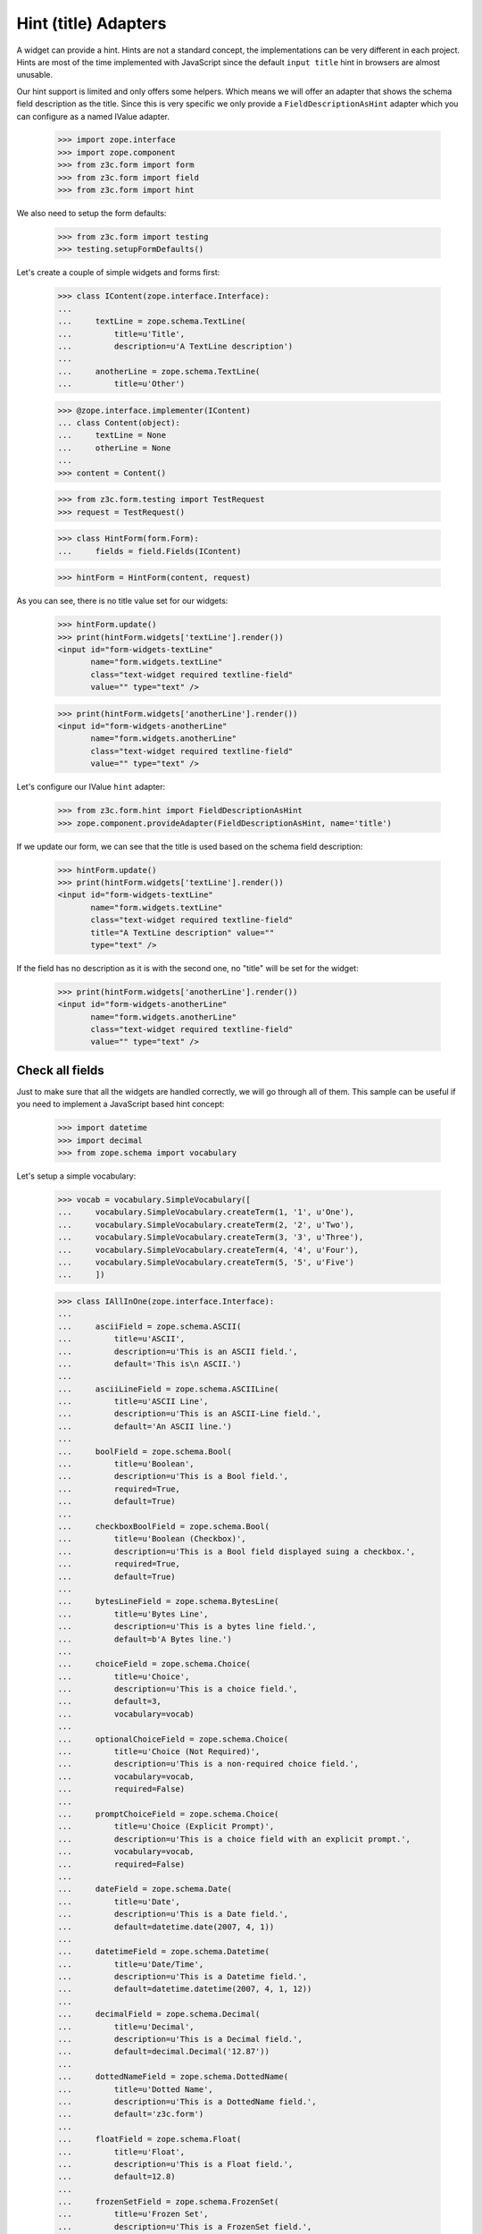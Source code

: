 =====================
Hint (title) Adapters
=====================

A widget can provide a hint. Hints are not a standard concept, the
implementations can be very different in each project. Hints are most
of the time implemented with JavaScript since the default ``input
title`` hint in browsers are almost unusable.

Our hint support is limited and only offers some helpers. Which means
we will offer an adapter that shows the schema field description as
the title. Since this is very specific we only provide a
``FieldDescriptionAsHint`` adapter which you can configure as a named
IValue adapter.

  >>> import zope.interface
  >>> import zope.component
  >>> from z3c.form import form
  >>> from z3c.form import field
  >>> from z3c.form import hint

We also need to setup the form defaults:

  >>> from z3c.form import testing
  >>> testing.setupFormDefaults()

Let's create a couple of simple widgets and forms first:

  >>> class IContent(zope.interface.Interface):
  ...
  ...     textLine = zope.schema.TextLine(
  ...         title=u'Title',
  ...         description=u'A TextLine description')
  ...
  ...     anotherLine = zope.schema.TextLine(
  ...         title=u'Other')

  >>> @zope.interface.implementer(IContent)
  ... class Content(object):
  ...     textLine = None
  ...     otherLine = None
  ...
  >>> content = Content()

  >>> from z3c.form.testing import TestRequest
  >>> request = TestRequest()

  >>> class HintForm(form.Form):
  ...     fields = field.Fields(IContent)

  >>> hintForm = HintForm(content, request)

As you can see, there is no title value set for our widgets:

  >>> hintForm.update()
  >>> print(hintForm.widgets['textLine'].render())
  <input id="form-widgets-textLine"
         name="form.widgets.textLine"
         class="text-widget required textline-field"
         value="" type="text" />

  >>> print(hintForm.widgets['anotherLine'].render())
  <input id="form-widgets-anotherLine"
         name="form.widgets.anotherLine"
         class="text-widget required textline-field"
         value="" type="text" />

Let's configure our IValue ``hint`` adapter:

  >>> from z3c.form.hint import FieldDescriptionAsHint
  >>> zope.component.provideAdapter(FieldDescriptionAsHint, name='title')

If we update our form, we can see that the title is used based on the schema
field description:

  >>> hintForm.update()
  >>> print(hintForm.widgets['textLine'].render())
  <input id="form-widgets-textLine"
         name="form.widgets.textLine"
         class="text-widget required textline-field"
         title="A TextLine description" value=""
         type="text" />

If the field has no description as it is with the second one, no "title"
will be set for the widget:

  >>> print(hintForm.widgets['anotherLine'].render())
  <input id="form-widgets-anotherLine"
         name="form.widgets.anotherLine"
         class="text-widget required textline-field"
         value="" type="text" />

Check all fields
----------------

Just to make sure that all the widgets are handled correctly, we will
go through all of them. This sample can be useful if you need to
implement a JavaScript based hint concept:

  >>> import datetime
  >>> import decimal
  >>> from zope.schema import vocabulary

Let's setup a simple vocabulary:

  >>> vocab = vocabulary.SimpleVocabulary([
  ...     vocabulary.SimpleVocabulary.createTerm(1, '1', u'One'),
  ...     vocabulary.SimpleVocabulary.createTerm(2, '2', u'Two'),
  ...     vocabulary.SimpleVocabulary.createTerm(3, '3', u'Three'),
  ...     vocabulary.SimpleVocabulary.createTerm(4, '4', u'Four'),
  ...     vocabulary.SimpleVocabulary.createTerm(5, '5', u'Five')
  ...     ])

  >>> class IAllInOne(zope.interface.Interface):
  ...
  ...     asciiField = zope.schema.ASCII(
  ...         title=u'ASCII',
  ...         description=u'This is an ASCII field.',
  ...         default='This is\n ASCII.')
  ...
  ...     asciiLineField = zope.schema.ASCIILine(
  ...         title=u'ASCII Line',
  ...         description=u'This is an ASCII-Line field.',
  ...         default='An ASCII line.')
  ...
  ...     boolField = zope.schema.Bool(
  ...         title=u'Boolean',
  ...         description=u'This is a Bool field.',
  ...         required=True,
  ...         default=True)
  ...
  ...     checkboxBoolField = zope.schema.Bool(
  ...         title=u'Boolean (Checkbox)',
  ...         description=u'This is a Bool field displayed suing a checkbox.',
  ...         required=True,
  ...         default=True)
  ...
  ...     bytesLineField = zope.schema.BytesLine(
  ...         title=u'Bytes Line',
  ...         description=u'This is a bytes line field.',
  ...         default=b'A Bytes line.')
  ...
  ...     choiceField = zope.schema.Choice(
  ...         title=u'Choice',
  ...         description=u'This is a choice field.',
  ...         default=3,
  ...         vocabulary=vocab)
  ...
  ...     optionalChoiceField = zope.schema.Choice(
  ...         title=u'Choice (Not Required)',
  ...         description=u'This is a non-required choice field.',
  ...         vocabulary=vocab,
  ...         required=False)
  ...
  ...     promptChoiceField = zope.schema.Choice(
  ...         title=u'Choice (Explicit Prompt)',
  ...         description=u'This is a choice field with an explicit prompt.',
  ...         vocabulary=vocab,
  ...         required=False)
  ...
  ...     dateField = zope.schema.Date(
  ...         title=u'Date',
  ...         description=u'This is a Date field.',
  ...         default=datetime.date(2007, 4, 1))
  ...
  ...     datetimeField = zope.schema.Datetime(
  ...         title=u'Date/Time',
  ...         description=u'This is a Datetime field.',
  ...         default=datetime.datetime(2007, 4, 1, 12))
  ...
  ...     decimalField = zope.schema.Decimal(
  ...         title=u'Decimal',
  ...         description=u'This is a Decimal field.',
  ...         default=decimal.Decimal('12.87'))
  ...
  ...     dottedNameField = zope.schema.DottedName(
  ...         title=u'Dotted Name',
  ...         description=u'This is a DottedName field.',
  ...         default='z3c.form')
  ...
  ...     floatField = zope.schema.Float(
  ...         title=u'Float',
  ...         description=u'This is a Float field.',
  ...         default=12.8)
  ...
  ...     frozenSetField = zope.schema.FrozenSet(
  ...         title=u'Frozen Set',
  ...         description=u'This is a FrozenSet field.',
  ...         value_type=choiceField,
  ...         default=frozenset([1, 3]) )
  ...
  ...     idField = zope.schema.Id(
  ...         title=u'Id',
  ...         description=u'This is a Id field.',
  ...         default='z3c.form')
  ...
  ...     intField = zope.schema.Int(
  ...         title=u'Integer',
  ...         description=u'This is a Int field.',
  ...         default=12345)
  ...
  ...     listField = zope.schema.List(
  ...         title=u'List',
  ...         description=u'This is a List field.',
  ...         value_type=choiceField,
  ...         default=[1, 3])
  ...
  ...     passwordField = zope.schema.Password(
  ...         title=u'Password',
  ...         description=u'This is a Password field.',
  ...         default=u'mypwd',
  ...         required=False)
  ...
  ...     setField = zope.schema.Set(
  ...         title=u'Set',
  ...         description=u'This is a Set field.',
  ...         value_type=choiceField,
  ...         default=set([1, 3]) )
  ...
  ...     sourceTextField = zope.schema.SourceText(
  ...         title=u'Source Text',
  ...         description=u'This is a SourceText field.',
  ...         default=u'<source />')
  ...
  ...     textField = zope.schema.Text(
  ...         title=u'Text',
  ...         description=u'This is a Text field.',
  ...         default=u'Some\n Text.')
  ...
  ...     textLineField = zope.schema.TextLine(
  ...         title=u'Text Line',
  ...         description=u'This is a TextLine field.',
  ...         default=u'Some Text line.')
  ...
  ...     timeField = zope.schema.Time(
  ...         title=u'Time',
  ...         description=u'This is a Time field.',
  ...         default=datetime.time(12, 0))
  ...
  ...     timedeltaField = zope.schema.Timedelta(
  ...         title=u'Time Delta',
  ...         description=u'This is a Timedelta field.',
  ...         default=datetime.timedelta(days=3))
  ...
  ...     tupleField = zope.schema.Tuple(
  ...         title=u'Tuple',
  ...         description=u'This is a Tuple field.',
  ...         value_type=choiceField,
  ...         default=(1, 3))
  ...
  ...     uriField = zope.schema.URI(
  ...         title=u'URI',
  ...         description=u'This is a URI field.',
  ...         default='http://zope.org')
  ...
  ...     hiddenField = zope.schema.TextLine(
  ...         title=u'Hidden Text Line',
  ...         description=u'This is a hidden TextLine field.',
  ...         default=u'Some Hidden Text.')

  >>> @zope.interface.implementer(IAllInOne)
  ... class AllInOne(object):
  ...     asciiField = None
  ...     asciiLineField = None
  ...     boolField = None
  ...     checkboxBoolField = None
  ...     choiceField = None
  ...     optionalChoiceField = None
  ...     promptChoiceField = None
  ...     dateField = None
  ...     decimalField = None
  ...     dottedNameField = None
  ...     floatField = None
  ...     frozenSetField = None
  ...     idField = None
  ...     intField = None
  ...     listField = None
  ...     passwordField = None
  ...     setField = None
  ...     sourceTextField = None
  ...     textField = None
  ...     textLineField = None
  ...     timeField = None
  ...     timedeltaField = None
  ...     tupleField = None
  ...     uriField = None
  ...     hiddenField = None

  >>> allInOne = AllInOne()

  >>> class AllInOneForm(form.Form):
  ...     fields = field.Fields(IAllInOne)

Now test the hints in our widgets:

  >>> allInOneForm = AllInOneForm(allInOne, request)
  >>> allInOneForm.update()
  >>> print(allInOneForm.widgets['asciiField'].render())
  <textarea id="form-widgets-asciiField"
            name="form.widgets.asciiField"
            class="textarea-widget required ascii-field"
            title="This is an ASCII field.">This is
   ASCII.</textarea>

  >>> print(allInOneForm.widgets['asciiLineField'].render())
  <input id="form-widgets-asciiLineField"
         name="form.widgets.asciiLineField"
         class="text-widget required asciiline-field"
         title="This is an ASCII-Line field."
         value="An ASCII line." type="text" />

  >>> print(allInOneForm.widgets['boolField'].render())
  <span class="option">
    <label for="form-widgets-boolField-0">
      <input id="form-widgets-boolField-0"
             name="form.widgets.boolField"
             class="radio-widget required bool-field"
             title="This is a Bool field." value="true"
             checked="checked" type="radio" />
      <span class="label">yes</span>
    </label>
  </span>
  <span class="option">
    <label for="form-widgets-boolField-1">
      <input id="form-widgets-boolField-1"
             name="form.widgets.boolField"
             class="radio-widget required bool-field"
             title="This is a Bool field." value="false"
             type="radio" />
      <span class="label">no</span>
    </label>
  </span>
  <input name="form.widgets.boolField-empty-marker"
         type="hidden" value="1" />

  >>> print(allInOneForm.widgets['checkboxBoolField'].render())
  <span class="option">
    <label for="form-widgets-checkboxBoolField-0">
      <input id="form-widgets-checkboxBoolField-0"
             name="form.widgets.checkboxBoolField"
             class="radio-widget required bool-field"
             title="This is a Bool field displayed suing a checkbox."
             value="true" checked="checked" type="radio" />
      <span class="label">yes</span>
    </label>
  </span>
  <span class="option">
    <label for="form-widgets-checkboxBoolField-1">
      <input id="form-widgets-checkboxBoolField-1"
             name="form.widgets.checkboxBoolField"
             class="radio-widget required bool-field"
             title="This is a Bool field displayed suing a checkbox."
             value="false" type="radio" />
      <span class="label">no</span>
    </label>
  </span>
  <input name="form.widgets.checkboxBoolField-empty-marker"
         type="hidden" value="1" />

  >>> print(allInOneForm.widgets['bytesLineField'].render())
  <input id="form-widgets-bytesLineField"
         name="form.widgets.bytesLineField"
         class="text-widget required bytesline-field"
         title="This is a bytes line field."
         value="A Bytes line." type="text" />

  >>> print(allInOneForm.widgets['choiceField'].render())
  <select id="form-widgets-choiceField"
          name="form.widgets.choiceField:list"
          class="select-widget required choice-field" size="1"
          title="This is a choice field.">
  <option id="form-widgets-choiceField-0" value="1">One</option>
  <option id="form-widgets-choiceField-1" value="2">Two</option>
  <option id="form-widgets-choiceField-2" value="3"
          selected="selected">Three</option>
  <option id="form-widgets-choiceField-3" value="4">Four</option>
  <option id="form-widgets-choiceField-4" value="5">Five</option>
  </select>
  <input name="form.widgets.choiceField-empty-marker"
         type="hidden" value="1" />

  >>> print(allInOneForm.widgets['optionalChoiceField'].render())
  <select id="form-widgets-optionalChoiceField"
          name="form.widgets.optionalChoiceField:list"
          class="select-widget choice-field" size="1"
          title="This is a non-required choice field.">
  <option id="form-widgets-optionalChoiceField-novalue"
          value="--NOVALUE--" selected="selected">No value</option>
  <option id="form-widgets-optionalChoiceField-0" value="1">One</option>
  <option id="form-widgets-optionalChoiceField-1" value="2">Two</option>
  <option id="form-widgets-optionalChoiceField-2" value="3">Three</option>
  <option id="form-widgets-optionalChoiceField-3" value="4">Four</option>
  <option id="form-widgets-optionalChoiceField-4" value="5">Five</option>
  </select>
  <input name="form.widgets.optionalChoiceField-empty-marker"
         type="hidden" value="1" />

  >>> print(allInOneForm.widgets['promptChoiceField'].render())
  <select id="form-widgets-promptChoiceField"
          name="form.widgets.promptChoiceField:list"
          class="select-widget choice-field" size="1"
          title="This is a choice field with an explicit prompt.">
  <option id="form-widgets-promptChoiceField-novalue"
          value="--NOVALUE--" selected="selected">No value</option>
  <option id="form-widgets-promptChoiceField-0" value="1">One</option>
  <option id="form-widgets-promptChoiceField-1" value="2">Two</option>
  <option id="form-widgets-promptChoiceField-2" value="3">Three</option>
  <option id="form-widgets-promptChoiceField-3" value="4">Four</option>
  <option id="form-widgets-promptChoiceField-4" value="5">Five</option>
  </select>
  <input name="form.widgets.promptChoiceField-empty-marker"
         type="hidden" value="1" />

  >>> print(allInOneForm.widgets['dateField'].render())
  <input id="form-widgets-dateField"
         name="form.widgets.dateField"
         class="text-widget required date-field"
         title="This is a Date field." value="07/04/01"
         type="text" />

  >>> print(allInOneForm.widgets['datetimeField'].render())
  <input id="form-widgets-datetimeField"
         name="form.widgets.datetimeField"
         class="text-widget required datetime-field"
         title="This is a Datetime field."
         value="07/04/01 12:00" type="text" />

  >>> print(allInOneForm.widgets['decimalField'].render())
  <input id="form-widgets-decimalField"
         name="form.widgets.decimalField"
         class="text-widget required decimal-field"
         title="This is a Decimal field." value="12.87"
         type="text" />

  >>> print(allInOneForm.widgets['dottedNameField'].render())
  <input id="form-widgets-dottedNameField"
         name="form.widgets.dottedNameField"
         class="text-widget required dottedname-field"
         title="This is a DottedName field."
         value="z3c.form" type="text" />

  >>> print(allInOneForm.widgets['floatField'].render())
  <input id="form-widgets-floatField"
         name="form.widgets.floatField"
         class="text-widget required float-field"
         title="This is a Float field." value="12.8"
         type="text" />

  >>> print(allInOneForm.widgets['frozenSetField'].render())
  <select id="form-widgets-frozenSetField"
          name="form.widgets.frozenSetField:list"
          class="select-widget required frozenset-field"
          multiple="multiple" size="5"
          title="This is a FrozenSet field.">
  <option id="form-widgets-frozenSetField-0" value="1"
          selected="selected">One</option>
  <option id="form-widgets-frozenSetField-1" value="2">Two</option>
  <option id="form-widgets-frozenSetField-2" value="3"
          selected="selected">Three</option>
  <option id="form-widgets-frozenSetField-3" value="4">Four</option>
  <option id="form-widgets-frozenSetField-4" value="5">Five</option>
  </select>
  <input name="form.widgets.frozenSetField-empty-marker"
         type="hidden" value="1" />

  >>> print(allInOneForm.widgets['idField'].render())
  <input id="form-widgets-idField"
         name="form.widgets.idField"
         class="text-widget required id-field"
         title="This is a Id field." value="z3c.form"
         type="text" />

  >>> print(allInOneForm.widgets['intField'].render())
  <input id="form-widgets-intField"
         name="form.widgets.intField"
         class="text-widget required int-field"
         title="This is a Int field." value="12,345"
         type="text" />

  >>> print(allInOneForm.widgets['listField'].render())
  <span class="option">
    <label for="form-widgets-listField-0">
      <input id="form-widgets-listField-0"
             name="form.widgets.listField"
             class="radio-widget required list-field"
             title="This is a List field." value="1"
             checked="checked" type="radio" />
      <span class="label">One</span>
    </label>
  </span>
  <span class="option">
    <label for="form-widgets-listField-1">
      <input id="form-widgets-listField-1"
             name="form.widgets.listField"
             class="radio-widget required list-field"
             title="This is a List field." value="2"
             type="radio" />
      <span class="label">Two</span>
    </label>
  </span>
  <span class="option">
    <label for="form-widgets-listField-2">
      <input id="form-widgets-listField-2"
             name="form.widgets.listField"
             class="radio-widget required list-field"
             title="This is a List field." value="3"
             checked="checked" type="radio" />
      <span class="label">Three</span>
    </label>
  </span>
  <span class="option">
    <label for="form-widgets-listField-3">
      <input id="form-widgets-listField-3"
             name="form.widgets.listField"
             class="radio-widget required list-field"
             title="This is a List field." value="4"
             type="radio" />
      <span class="label">Four</span>
    </label>
  </span>
  <span class="option">
    <label for="form-widgets-listField-4">
      <input id="form-widgets-listField-4"
             name="form.widgets.listField"
             class="radio-widget required list-field"
             title="This is a List field." value="5"
             type="radio" />
      <span class="label">Five</span>
    </label>
  </span>
  <input name="form.widgets.listField-empty-marker"
         type="hidden" value="1" />

  >>> print(allInOneForm.widgets['passwordField'].render())
  <input id="form-widgets-passwordField"
         name="form.widgets.passwordField"
         class="text-widget password-field"
         title="This is a Password field." value="mypwd"
         type="text" />

  >>> print(allInOneForm.widgets['setField'].render())
  <select id="form-widgets-setField"
          name="form.widgets.setField:list"
          class="select-widget required set-field"
          multiple="multiple" size="5"
          title="This is a Set field.">
  <option id="form-widgets-setField-0" value="1"
          selected="selected">One</option>
  <option id="form-widgets-setField-1" value="2">Two</option>
  <option id="form-widgets-setField-2" value="3"
          selected="selected">Three</option>
  <option id="form-widgets-setField-3" value="4">Four</option>
  <option id="form-widgets-setField-4" value="5">Five</option>
  </select>
  <input name="form.widgets.setField-empty-marker"
         type="hidden" value="1" />

  >>> print(allInOneForm.widgets['sourceTextField'].render())
  <textarea id="form-widgets-sourceTextField"
            name="form.widgets.sourceTextField"
            class="textarea-widget required sourcetext-field"
            title="This is a SourceText field.">&lt;source /&gt;</textarea>

  >>> print(allInOneForm.widgets['textField'].render())
  <textarea id="form-widgets-textField"
            name="form.widgets.textField"
            class="textarea-widget required text-field"
            title="This is a Text field.">Some
   Text.</textarea>

  >>> print(allInOneForm.widgets['textLineField'].render())
  <input id="form-widgets-textLineField"
         name="form.widgets.textLineField"
         class="text-widget required textline-field"
         title="This is a TextLine field."
         value="Some Text line." type="text" />

  >>> print(allInOneForm.widgets['timeField'].render())
  <input id="form-widgets-timeField"
         name="form.widgets.timeField"
         class="text-widget required time-field"
         title="This is a Time field." value="12:00"
         type="text" />

  >>> print(allInOneForm.widgets['timedeltaField'].render())
  <input id="form-widgets-timedeltaField"
         name="form.widgets.timedeltaField"
         class="text-widget required timedelta-field"
         title="This is a Timedelta field."
         value="3 days, 0:00:00" type="text" />

  >>> print(allInOneForm.widgets['tupleField'].render())
  <span class="option">
    <label for="form-widgets-tupleField-0">
      <input id="form-widgets-tupleField-0"
             name="form.widgets.tupleField"
             class="radio-widget required tuple-field"
             title="This is a Tuple field." value="1"
             checked="checked" type="radio" />
      <span class="label">One</span>
    </label>
  </span>
  <span class="option">
    <label for="form-widgets-tupleField-1">
      <input id="form-widgets-tupleField-1"
             name="form.widgets.tupleField"
             class="radio-widget required tuple-field"
             title="This is a Tuple field." value="2"
             type="radio" />
      <span class="label">Two</span>
    </label>
  </span>
  <span class="option">
    <label for="form-widgets-tupleField-2">
      <input id="form-widgets-tupleField-2"
             name="form.widgets.tupleField"
             class="radio-widget required tuple-field"
             title="This is a Tuple field." value="3"
             checked="checked" type="radio" />
      <span class="label">Three</span>
    </label>
  </span>
  <span class="option">
    <label for="form-widgets-tupleField-3">
      <input id="form-widgets-tupleField-3"
             name="form.widgets.tupleField"
             class="radio-widget required tuple-field"
             title="This is a Tuple field." value="4"
             type="radio" />
      <span class="label">Four</span>
    </label>
  </span>
  <span class="option">
    <label for="form-widgets-tupleField-4">
      <input id="form-widgets-tupleField-4"
             name="form.widgets.tupleField"
             class="radio-widget required tuple-field"
             title="This is a Tuple field." value="5"
             type="radio" />
      <span class="label">Five</span>
    </label>
  </span>
  <input name="form.widgets.tupleField-empty-marker"
         type="hidden" value="1" />

  >>> print(allInOneForm.widgets['uriField'].render())
  <input id="form-widgets-uriField"
         name="form.widgets.uriField"
         class="text-widget required uri-field"
         title="This is a URI field."
         value="http://zope.org" type="text" />

  >>> print(allInOneForm.widgets['hiddenField'].render())
  <input id="form-widgets-hiddenField"
         name="form.widgets.hiddenField"
         class="text-widget required textline-field"
         title="This is a hidden TextLine field."
         value="Some Hidden Text." type="text" />
